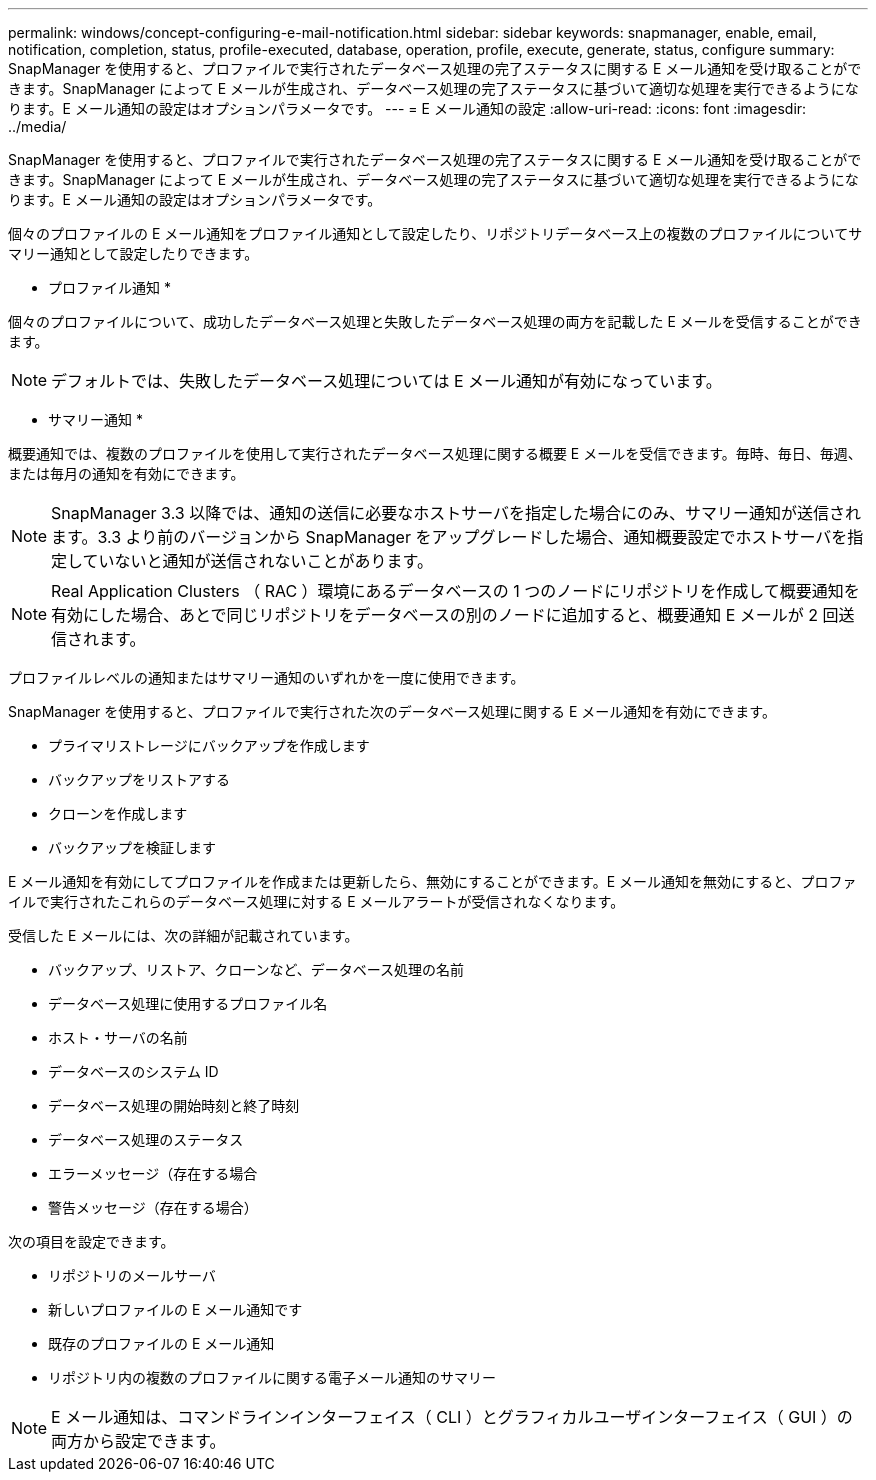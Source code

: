---
permalink: windows/concept-configuring-e-mail-notification.html 
sidebar: sidebar 
keywords: snapmanager, enable, email, notification, completion, status, profile-executed, database, operation, profile, execute, generate, status, configure 
summary: SnapManager を使用すると、プロファイルで実行されたデータベース処理の完了ステータスに関する E メール通知を受け取ることができます。SnapManager によって E メールが生成され、データベース処理の完了ステータスに基づいて適切な処理を実行できるようになります。E メール通知の設定はオプションパラメータです。 
---
= E メール通知の設定
:allow-uri-read: 
:icons: font
:imagesdir: ../media/


[role="lead"]
SnapManager を使用すると、プロファイルで実行されたデータベース処理の完了ステータスに関する E メール通知を受け取ることができます。SnapManager によって E メールが生成され、データベース処理の完了ステータスに基づいて適切な処理を実行できるようになります。E メール通知の設定はオプションパラメータです。

個々のプロファイルの E メール通知をプロファイル通知として設定したり、リポジトリデータベース上の複数のプロファイルについてサマリー通知として設定したりできます。

* プロファイル通知 *

個々のプロファイルについて、成功したデータベース処理と失敗したデータベース処理の両方を記載した E メールを受信することができます。


NOTE: デフォルトでは、失敗したデータベース処理については E メール通知が有効になっています。

* サマリー通知 *

概要通知では、複数のプロファイルを使用して実行されたデータベース処理に関する概要 E メールを受信できます。毎時、毎日、毎週、または毎月の通知を有効にできます。


NOTE: SnapManager 3.3 以降では、通知の送信に必要なホストサーバを指定した場合にのみ、サマリー通知が送信されます。3.3 より前のバージョンから SnapManager をアップグレードした場合、通知概要設定でホストサーバを指定していないと通知が送信されないことがあります。


NOTE: Real Application Clusters （ RAC ）環境にあるデータベースの 1 つのノードにリポジトリを作成して概要通知を有効にした場合、あとで同じリポジトリをデータベースの別のノードに追加すると、概要通知 E メールが 2 回送信されます。

プロファイルレベルの通知またはサマリー通知のいずれかを一度に使用できます。

SnapManager を使用すると、プロファイルで実行された次のデータベース処理に関する E メール通知を有効にできます。

* プライマリストレージにバックアップを作成します
* バックアップをリストアする
* クローンを作成します
* バックアップを検証します


E メール通知を有効にしてプロファイルを作成または更新したら、無効にすることができます。E メール通知を無効にすると、プロファイルで実行されたこれらのデータベース処理に対する E メールアラートが受信されなくなります。

受信した E メールには、次の詳細が記載されています。

* バックアップ、リストア、クローンなど、データベース処理の名前
* データベース処理に使用するプロファイル名
* ホスト・サーバの名前
* データベースのシステム ID
* データベース処理の開始時刻と終了時刻
* データベース処理のステータス
* エラーメッセージ（存在する場合
* 警告メッセージ（存在する場合）


次の項目を設定できます。

* リポジトリのメールサーバ
* 新しいプロファイルの E メール通知です
* 既存のプロファイルの E メール通知
* リポジトリ内の複数のプロファイルに関する電子メール通知のサマリー



NOTE: E メール通知は、コマンドラインインターフェイス（ CLI ）とグラフィカルユーザインターフェイス（ GUI ）の両方から設定できます。
